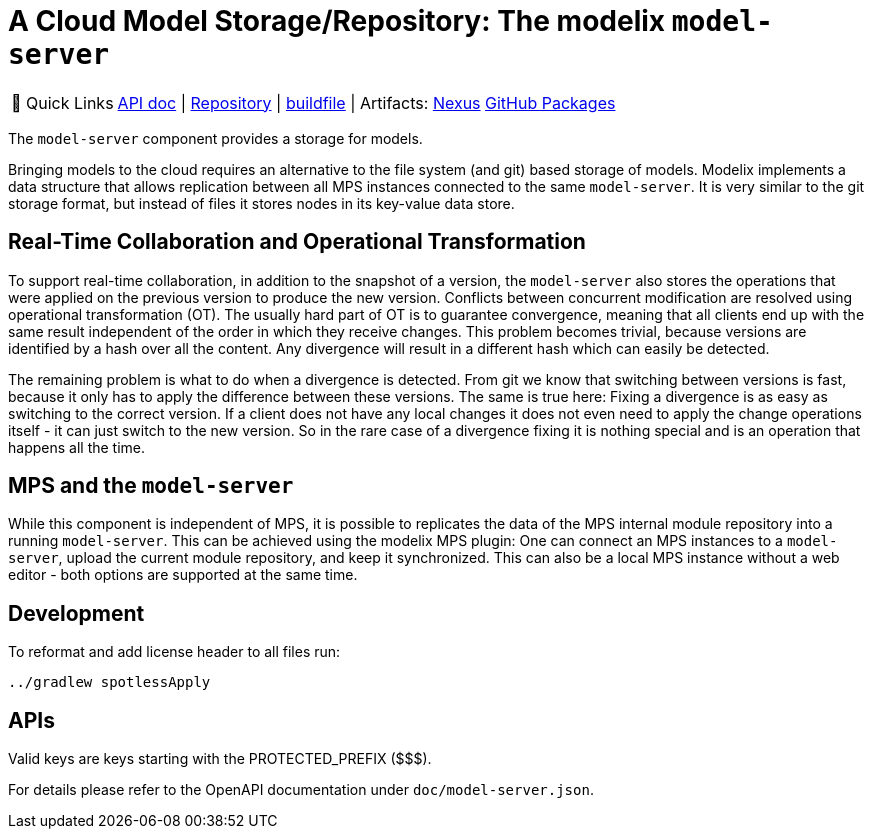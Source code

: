 = A Cloud Model Storage/Repository: The modelix `model-server`
:navtitle: `model-server`

:tip-caption: 🔗 Quick Links
[TIP]
--
https://api.modelix.org/2.3.0/model-server/index.html[API doc^] | https://github.com/modelix/modelix.core[Repository^] | https://github.com/modelix/modelix.core/blob/main/model-server/build.gradle.kts[buildfile^] | Artifacts: https://artifacts.itemis.cloud/service/rest/repository/browse/maven-mps/org/modelix/model-server[Nexus^] https://github.com/modelix/modelix/packages/1077342[GitHub Packages^]
--



The `model-server` component provides a storage for models.

Bringing models to the cloud requires an alternative to the file system (and git) based storage of models.
Modelix implements a data structure that allows replication between all MPS instances connected to the same `model-server`.
It is very similar to the git storage format, but instead of files it stores nodes in its key-value data store.


== Real-Time Collaboration and Operational Transformation

To support real-time collaboration, in addition to the snapshot of a version, the `model-server` also stores the operations that were applied on the previous version to produce the new version.
Conflicts between concurrent modification are resolved using operational transformation (OT).
The usually hard part of OT is to guarantee convergence, meaning that all clients end up with the same result independent of the order in which they receive changes.
This problem becomes trivial, because versions are identified by a hash over all the content.
Any divergence will result in a different hash which can easily be detected.

The remaining problem is what to do when a divergence is detected.
From git we know that switching between versions is fast, because it only has to apply the difference between these versions.
The same is true here: Fixing a divergence is as easy as switching to the correct version.
If a client does not have any local changes it does not even need to apply the change operations itself - it can just switch to the new version.
So in the rare case of a divergence fixing it is nothing special and is an operation that happens all the time.


== MPS and the `model-server`

While this component is independent of MPS, it is possible to replicates the data of the MPS internal module repository into a running `model-server`.
//TODO add correct link to mps plugin here
This can be achieved using the modelix MPS plugin: One can connect an MPS instances to a `model-server`, upload the current module repository, and keep it synchronized.
This can also be a local MPS instance without a web editor - both options are supported at the same time.


== Development

To reformat and add license header to all files run:

[source,bash]
--
../gradlew spotlessApply
--

== APIs

Valid keys are keys starting with the PROTECTED_PREFIX ($$$).

For details please refer to the OpenAPI documentation under `doc/model-server.json`.
